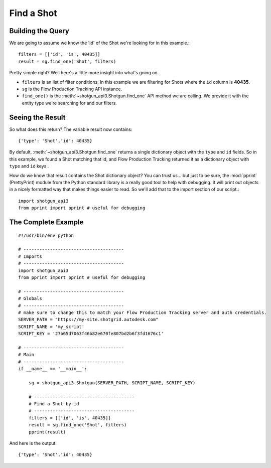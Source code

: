 .. _example_find_shot:

Find a Shot
===========

Building the Query
------------------
We are going to assume we know the 'id' of the Shot we're looking for in this example.::

    filters = [['id', 'is', 40435]]
    result = sg.find_one('Shot', filters)

Pretty simple right? Well here's a little more insight into what's going on.

- ``filters`` is an list of filter conditions. In this example we are filtering for Shots where
  the ``id`` column is **40435**.
- ``sg`` is the Flow Production Tracking API instance.
- ``find_one()`` is the :meth:`~shotgun_api3.Shotgun.find_one` API method we are calling. We
  provide it with the entity type we're searching for and our filters.


Seeing the Result
-----------------
So what does this return? The variable result now contains::

    {'type': 'Shot','id': 40435}

By default, :meth:`~shotgun_api3.Shotgun.find_one` returns a single dictionary object with
the ``type`` and ``id`` fields. So in this example, we found a Shot matching that id, and Flow Production Tracking
returned it as a dictionary object with ``type`` and ``id`` keys .

How do we know that result contains the Shot dictionary object? You can trust us... but just to be
sure, the :mod:`pprint` (PrettyPrint) module from the Python standard library is a really good tool
to help with debugging. It will print out objects in a nicely formatted way that makes things
easier to read. So we'll add that to the import section of our script.::

    import shotgun_api3
    from pprint import pprint # useful for debugging

The Complete Example
--------------------
::

    #!/usr/bin/env python

    # --------------------------------------
    # Imports
    # --------------------------------------
    import shotgun_api3
    from pprint import pprint # useful for debugging

    # --------------------------------------
    # Globals
    # --------------------------------------
    # make sure to change this to match your Flow Production Tracking server and auth credentials.
    SERVER_PATH = "https://my-site.shotgrid.autodesk.com"
    SCRIPT_NAME = 'my_script'
    SCRIPT_KEY = '27b65d7063f46b82e670fe807bd2b6f3fd1676c1'

    # --------------------------------------
    # Main
    # --------------------------------------
    if __name__ == '__main__':

        sg = shotgun_api3.Shotgun(SERVER_PATH, SCRIPT_NAME, SCRIPT_KEY)

        # --------------------------------------
        # Find a Shot by id
        # --------------------------------------
        filters = [['id', 'is', 40435]]
        result = sg.find_one('Shot', filters)
        pprint(result)

And here is the output::

    {'type': 'Shot','id': 40435}
